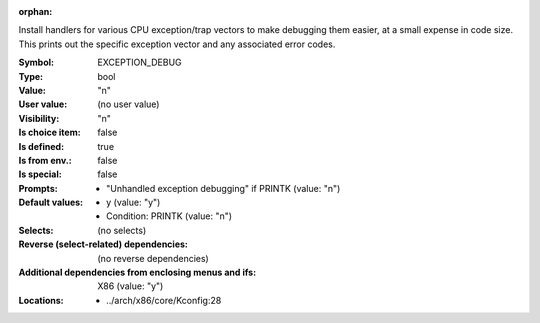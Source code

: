 :orphan:

.. title:: EXCEPTION_DEBUG

.. option:: CONFIG_EXCEPTION_DEBUG:
.. _CONFIG_EXCEPTION_DEBUG:

Install handlers for various CPU exception/trap vectors to
make debugging them easier, at a small expense in code size.
This prints out the specific exception vector and any associated
error codes.



:Symbol:           EXCEPTION_DEBUG
:Type:             bool
:Value:            "n"
:User value:       (no user value)
:Visibility:       "n"
:Is choice item:   false
:Is defined:       true
:Is from env.:     false
:Is special:       false
:Prompts:

 *  "Unhandled exception debugging" if PRINTK (value: "n")
:Default values:

 *  y (value: "y")
 *   Condition: PRINTK (value: "n")
:Selects:
 (no selects)
:Reverse (select-related) dependencies:
 (no reverse dependencies)
:Additional dependencies from enclosing menus and ifs:
 X86 (value: "y")
:Locations:
 * ../arch/x86/core/Kconfig:28